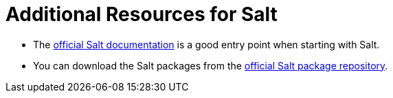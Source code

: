[id="salt_guide_additional_resources_{context}"]
= Additional Resources for Salt

* The https://docs.saltproject.io/en/latest/[official Salt documentation] is a good entry point when starting with Salt.
* You can download the Salt packages from the https://repo.saltproject.io/[official Salt package repository].
